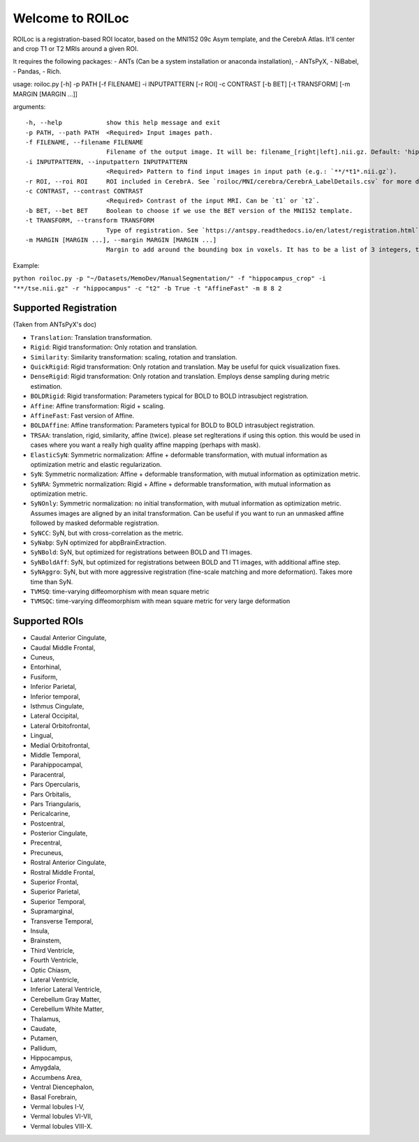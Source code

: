 =================
Welcome to ROILoc
=================

ROILoc is a registration-based ROI locator, based on the MNI152 09c Asym template, and the CerebrA Atlas. It'll center and crop T1 or T2 MRIs around a given ROI.

It requires the following packages:
- ANTs (Can be a system installation or anaconda installation),
- ANTsPyX,
- NiBabel,
- Pandas,
- Rich.

usage: roiloc.py [-h] -p PATH [-f FILENAME] -i INPUTPATTERN [-r ROI] -c CONTRAST [-b BET] [-t TRANSFORM] [-m MARGIN [MARGIN ...]]

arguments::

  -h, --help            show this help message and exit
  -p PATH, --path PATH  <Required> Input images path.
  -f FILENAME, --filename FILENAME
                        Filename of the output image. It will be: filename_[right|left].nii.gz. Default: 'hippocampus_crop'.
  -i INPUTPATTERN, --inputpattern INPUTPATTERN
                        <Required> Pattern to find input images in input path (e.g.: `**/*t1*.nii.gz`).
  -r ROI, --roi ROI     ROI included in CerebrA. See `roiloc/MNI/cerebra/CerebrA_LabelDetails.csv` for more details. Default: 'Hippocampus'.
  -c CONTRAST, --contrast CONTRAST
                        <Required> Contrast of the input MRI. Can be `t1` or `t2`.
  -b BET, --bet BET     Boolean to choose if we use the BET version of the MNI152 template.
  -t TRANSFORM, --transform TRANSFORM
                        Type of registration. See `https://antspy.readthedocs.io/en/latest/registration.html` for the complete list of options. Default: `AffineFast`
  -m MARGIN [MARGIN ...], --margin MARGIN [MARGIN ...]
                        Margin to add around the bounding box in voxels. It has to be a list of 3 integers, to control the margin in the three axis. Default: [8,8,2]


Example:

``python roiloc.py -p "~/Datasets/MemoDev/ManualSegmentation/" -f "hippocampus_crop" -i "**/tse.nii.gz" -r "hippocampus" -c "t2" -b True -t "AffineFast" -m 8 8 2``


----------------------
Supported Registration
----------------------

(Taken from ANTsPyX's doc)

- ``Translation``: Translation transformation.
- ``Rigid``: Rigid transformation: Only rotation and translation.
- ``Similarity``: Similarity transformation: scaling, rotation and translation.
- ``QuickRigid``: Rigid transformation: Only rotation and translation. May be useful for quick visualization fixes.
- ``DenseRigid``: Rigid transformation: Only rotation and translation. Employs dense sampling during metric estimation.
- ``BOLDRigid``: Rigid transformation: Parameters typical for BOLD to BOLD intrasubject registration.
- ``Affine``: Affine transformation: Rigid + scaling.
- ``AffineFast``: Fast version of Affine.
- ``BOLDAffine``: Affine transformation: Parameters typical for BOLD to BOLD intrasubject registration.
- ``TRSAA``: translation, rigid, similarity, affine (twice). please set regIterations if using this option. this would be used in cases where you want a really high quality affine mapping (perhaps with mask).
- ``ElasticSyN``: Symmetric normalization: Affine + deformable transformation, with mutual information as optimization metric and elastic regularization.
- ``SyN``: Symmetric normalization: Affine + deformable transformation, with mutual information as optimization metric.
- ``SyNRA``: Symmetric normalization: Rigid + Affine + deformable transformation, with mutual information as optimization metric.
- ``SyNOnly``: Symmetric normalization: no initial transformation, with mutual information as optimization metric. Assumes images are aligned by an inital transformation. Can be useful if you want to run an unmasked affine followed by masked deformable registration.
- ``SyNCC``: SyN, but with cross-correlation as the metric.
- ``SyNabp``: SyN optimized for abpBrainExtraction.
- ``SyNBold``: SyN, but optimized for registrations between BOLD and T1 images.
- ``SyNBoldAff``: SyN, but optimized for registrations between BOLD and T1 images, with additional affine step.
- ``SyNAggro``: SyN, but with more aggressive registration (fine-scale matching and more deformation). Takes more time than SyN.
- ``TVMSQ``: time-varying diffeomorphism with mean square metric
- ``TVMSQC``: time-varying diffeomorphism with mean square metric for very large deformation


--------------
Supported ROIs
--------------

- Caudal Anterior Cingulate,
- Caudal Middle Frontal,
- Cuneus,
- Entorhinal,
- Fusiform,
- Inferior Parietal,
- Inferior temporal,
- Isthmus Cingulate,
- Lateral Occipital,
- Lateral Orbitofrontal,
- Lingual,
- Medial Orbitofrontal,
- Middle Temporal,
- Parahippocampal,
- Paracentral,
- Pars Opercularis,
- Pars Orbitalis,
- Pars Triangularis,
- Pericalcarine,
- Postcentral,
- Posterior Cingulate,
- Precentral,
- Precuneus,
- Rostral Anterior Cingulate,
- Rostral Middle Frontal,
- Superior Frontal,
- Superior Parietal,
- Superior Temporal,
- Supramarginal,
- Transverse Temporal,
- Insula,
- Brainstem,
- Third Ventricle,
- Fourth Ventricle,
- Optic Chiasm,
- Lateral Ventricle,
- Inferior Lateral Ventricle,
- Cerebellum Gray Matter, 
- Cerebellum White Matter,
- Thalamus,
- Caudate,
- Putamen,
- Pallidum,
- Hippocampus,
- Amygdala,
- Accumbens Area,
- Ventral Diencephalon,
- Basal Forebrain,
- Vermal lobules I-V,
- Vermal lobules VI-VII,
- Vermal lobules VIII-X.
